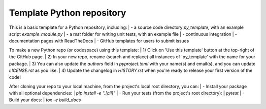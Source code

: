Template Python repository
--------------------------

This is a basic template for a Python repository, including:
| - a source code directory `py_template`, with an example script `example_module.py` 
| - a `test` folder for writing unit tests, with an example file
| - continuous integration 
| - documentation pages with ReadTheDocs
| - GitHub templates for users to submit issues

To make a new Python repo (or codespace) using this template:
| 1) Click on 'Use this template' button at the top-right of the GitHub page. 
| 2) In your new repo, rename (search and replace) all instances of 'py_template' with the name for your package. 
| 3) You can also update the `authors` field in `pyproject.toml` with your name(s) and email(s), and you can update `LICENSE.rst` as you like.
| 4) Update the changelog in `HISTORY.rst` when you're ready to release your first version of the code!

After cloning your repo to your local machine, from the project's local root directory, you can:
| - Install your package with all optional dependencies: 
| `pip install -e ".[all]"`
| - Run your tests (from the project's root directory):
| `pytest`
| - Build your docs:
| `tox -e build_docs`
